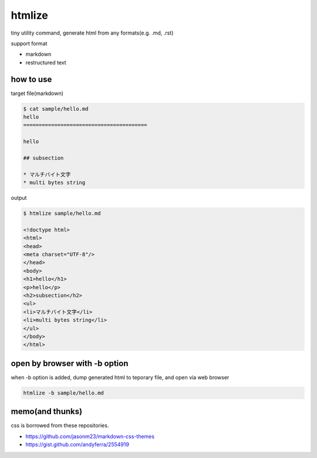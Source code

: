 htmlize
========================================

tiny utility command, generate html from any formats(e.g. .md, .rst)

support format

- markdown
- restructured text

how to use
----------------------------------------

target file(markdown)

.. code:: bash

    $ cat sample/hello.md
    hello
    ========================================

    hello

    ## subsection

    * マルチバイト文字
    * multi bytes string

output

.. code:: bash

    $ htmlize sample/hello.md

    <!doctype html>
    <html>
    <head>
    <meta charset="UTF-8"/>
    </head>
    <body>
    <h1>hello</h1>
    <p>hello</p>
    <h2>subsection</h2>
    <ul>
    <li>マルチバイト文字</li>
    <li>multi bytes string</li>
    </ul>
    </body>
    </html>

open by browser with -b option
----------------------------------------

when -b option is added, dump generated html to teporary file, and open via web browser

.. code:: bash

    htmlize -b sample/hello.md

memo(and thunks)
----------------------------------------

css is borrowed from these repositories.

- https://github.com/jasonm23/markdown-css-themes
- https://gist.github.com/andyferra/2554919
